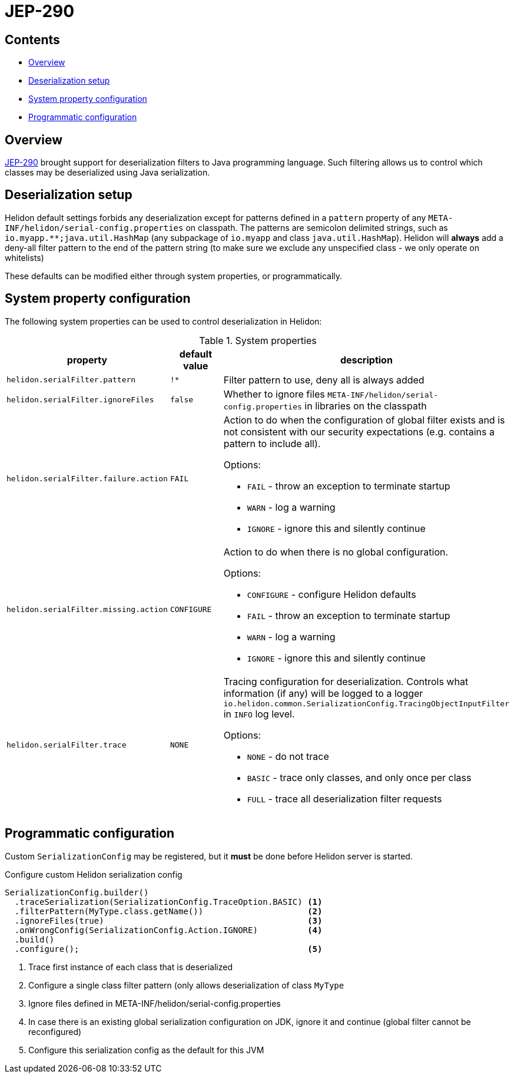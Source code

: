 ///////////////////////////////////////////////////////////////////////////////

    Copyright (c) 2022, 2023 Oracle and/or its affiliates.

    Licensed under the Apache License, Version 2.0 (the "License");
    you may not use this file except in compliance with the License.
    You may obtain a copy of the License at

        http://www.apache.org/licenses/LICENSE-2.0

    Unless required by applicable law or agreed to in writing, software
    distributed under the License is distributed on an "AS IS" BASIS,
    WITHOUT WARRANTIES OR CONDITIONS OF ANY KIND, either express or implied.
    See the License for the specific language governing permissions and
    limitations under the License.

///////////////////////////////////////////////////////////////////////////////

ifndef::rootdir[:rootdir: {docdir}/../..]
:description: Helidon Security Java Serialization (JEP-290)
:keywords: helidon, security, serialization, java, JEP-290
:metainf: META-INF/helidon/serial-config.properties

= JEP-290

== Contents

- <<Overview, Overview>>
- <<Deserialization setup, Deserialization setup>>
- <<System property configuration, System property configuration>>
- <<Programmatic configuration, Programmatic configuration>>

== Overview

link:https://openjdk.org/jeps/290[JEP-290] brought support for deserialization filters to Java programming language.
Such filtering allows us to control which classes may be deserialized using Java serialization.

== Deserialization setup

Helidon default settings forbids any deserialization except for patterns defined in a `pattern`
property of any `{metainf}` on classpath. The patterns are semicolon delimited strings, such as `io.myapp.&#42;&#42;;java.util.HashMap` (any subpackage of `io.myapp` and class `java.util.HashMap`).
Helidon will *always* add a deny-all filter pattern to the end of the pattern string (to make sure we exclude any unspecified class - we only operate on whitelists)

These defaults can be modified either through system properties, or programmatically.

== System property configuration
The following system properties can be used to control deserialization in Helidon:

.System properties
[cols="3,3,5a"]

|===
|property |default value |description

|`helidon.serialFilter.pattern` |`!&#42;` |Filter pattern to use, deny all is always added
|`helidon.serialFilter.ignoreFiles` |`false` |Whether to ignore files `{metainf}` in libraries on the classpath
|`helidon.serialFilter.failure.action` |`FAIL` |Action to do when the configuration of global filter exists and is not consistent with our security expectations (e.g. contains a pattern to include all).

Options:

- `FAIL` - throw an exception to terminate startup
- `WARN` - log a warning
- `IGNORE` - ignore this and silently continue

|`helidon.serialFilter.missing.action` |`CONFIGURE` |Action to do when there is no global configuration.

Options:

- `CONFIGURE` - configure Helidon defaults
- `FAIL` - throw an exception to terminate startup
- `WARN` - log a warning
- `IGNORE` - ignore this and silently continue

|`helidon.serialFilter.trace` |`NONE` |Tracing configuration for deserialization. Controls what information (if any) will be logged to a logger `io.helidon.common.SerializationConfig.TracingObjectInputFilter` in `INFO` log level.

Options:

- `NONE` - do not trace
- `BASIC` - trace only classes, and only once per class
- `FULL` - trace all deserialization filter requests

|===

== Programmatic configuration

Custom `SerializationConfig` may be registered, but it *must* be done before Helidon server is started.

[source,java]
.Configure custom Helidon serialization config
----
SerializationConfig.builder()
  .traceSerialization(SerializationConfig.TraceOption.BASIC) <1>
  .filterPattern(MyType.class.getName())                     <2>
  .ignoreFiles(true)                                         <3>
  .onWrongConfig(SerializationConfig.Action.IGNORE)          <4>
  .build()
  .configure();                                              <5>
----
<1> Trace first instance of each class that is deserialized
<2> Configure a single class filter pattern (only allows deserialization of class `MyType`
<3> Ignore files defined in {metainf}
<4> In case there is an existing global serialization configuration on JDK, ignore it and continue (global filter cannot be reconfigured)
<5> Configure this serialization config as the default for this JVM